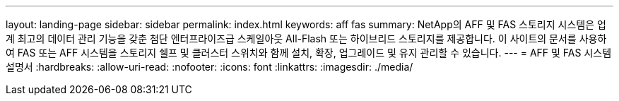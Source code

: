 ---
layout: landing-page 
sidebar: sidebar 
permalink: index.html 
keywords: aff fas 
summary: NetApp의 AFF 및 FAS 스토리지 시스템은 업계 최고의 데이터 관리 기능을 갖춘 첨단 엔터프라이즈급 스케일아웃 All-Flash 또는 하이브리드 스토리지를 제공합니다. 이 사이트의 문서를 사용하여 FAS 또는 AFF 시스템을 스토리지 쉘프 및 클러스터 스위치와 함께 설치, 확장, 업그레이드 및 유지 관리할 수 있습니다. 
---
= AFF 및 FAS 시스템 설명서
:hardbreaks:
:allow-uri-read: 
:nofooter: 
:icons: font
:linkattrs: 
:imagesdir: ./media/


